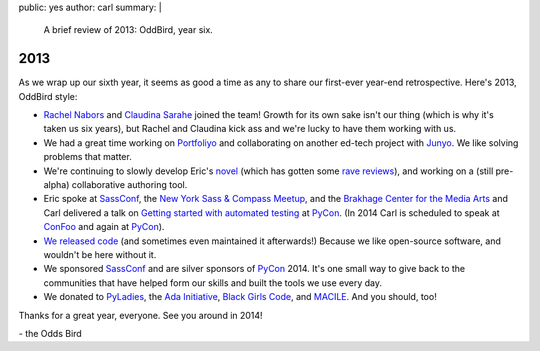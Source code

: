 public: yes
author: carl
summary: |
  A brief review of 2013: OddBird, year six.


2013
====

As we wrap up our sixth year, it seems as good a time as any to share our
first-ever year-end retrospective. Here's 2013, OddBird style:

- `Rachel Nabors`_ and `Claudina Sarahe`_ joined the team! Growth for its own
  sake isn't our thing (which is why it's taken us six years), but Rachel and
  Claudina kick ass and we're lucky to have them working with us.

- We had a great time working on `Portfoliyo`_ and collaborating on another
  ed-tech project with `Junyo`_. We like solving problems that matter.

- We're continuing to slowly develop Eric's `novel`_ (which has gotten some
  `rave reviews`_), and working on a (still pre-alpha) collaborative authoring
  tool.

- Eric spoke at `SassConf`_, the `New York Sass & Compass Meetup`_, and the
  `Brakhage Center for the Media Arts`_ and Carl delivered a talk on `Getting
  started with automated testing`_ at `PyCon`_. (In 2014 Carl is scheduled to
  speak at `ConFoo`_ and again at `PyCon`_).

- `We <https://github.com/jgerigmeyer>`_ `released
  <https://github.com/carljm>`_ `code <https://github.com/ericam>`_ (and
  sometimes even maintained it afterwards!) Because we like open-source
  software, and wouldn't be here without it.

- We sponsored `SassConf`_ and are silver sponsors of `PyCon`_ 2014. It's one
  small way to give back to the communities that have helped form our skills
  and built the tools we use every day.

- We donated to `PyLadies`_, the `Ada Initiative`_, `Black Girls Code`_, and
  `MACILE`_. And you should, too!

Thanks for a great year, everyone. See you around in 2014!

\- the Odds Bird

.. _Rachel Nabors: http://rachelnabors.com/
.. _Claudina Sarahe: http://itsmisscs.me/
.. _Portfoliyo: https://www.portfoliyo.org/
.. _Junyo: http://junyo.com/
.. _novel: http://www.greengreenmud.com/
.. _rave reviews: http://iloveepoetry.com/?p=2571
.. _SassConf: http://sassconf.com/
.. _New York Sass & Compass Meetup: http://www.meetup.com/nyc-sass/
.. _Brakhage Center for the Media Arts: http://www.brakhagecenter.net/
.. _Getting started with automated testing: http://pyvideo.org/video/1674/getting-started-with-automated-testing
.. _PyCon: https://us.pycon.org/
.. _ConFoo: http://confoo.ca/
.. _PyLadies: http://www.pyladies.com/
.. _Ada Initiative: http://adainitiative.org/
.. _Black Girls Code: http://www.blackgirlscode.com/
.. _MACILE: http://www.macile.org/
